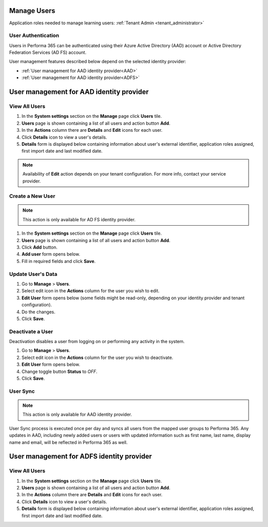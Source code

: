.. _manage_users:

Manage Users
============

Application roles needed to manage learning users: :ref:`Tenant Admin <tenant_administrator>`

User Authentication
^^^^^^^^^^^^^^^^^^^^^^^^^^^^^^^^^^^^^^^^

Users in Performa 365 can be authenticated using their Azure Active Directory (AAD) account or Active Directory Federation Services (AD FS) account. 

User management features described below depend on the selected identity provider:

* :ref:`User management for AAD identity provider<AAD>`
* :ref:`User management for AAD identity provider<ADFS>`

.. _AAD:

User management for AAD identity provider
================================================

View All Users
^^^^^^^^^^^^^^

#. In the **System settings** section on the **Manage** page click **Users** tile.
#. **Users** page is shown containing a list of all users and action button **Add**.
#. In the **Actions** column there are **Details** and **Edit** icons for each user.
#. Click **Details** icon to view a user's details.
#. **Details** form is displayed below containing information about user's external identifier, application roles assigned, first import date and last modified date.

.. note:: Availability of **Edit** action depends on your tenant configuration. For more info, contact your service provider.

Create a New User
^^^^^^^^^^^^^^

.. note:: This action is only available for AD FS identity provider.

#. In the **System settings** section on the **Manage** page click **Users** tile.
#. **Users** page is shown containing a list of all users and action button **Add**.
#. Click **Add** button.
#. **Add user** form opens below.
#. Fill in required fields and click **Save**.

Update User's Data
^^^^^^^^^^^^^^

#. Go to **Manage** > **Users**.
#. Select edit icon in the **Actions** column for the user you wish to edit.
#. **Edit User** form opens below (some fields might be read-only, depending on your identity provider and tenant configuration).
#. Do the changes.
#. Click **Save**.

Deactivate a User
^^^^^^^^^^^^^^^^^

Deactivation disables a user from logging on or performing any activity in the system. 

#. Go to **Manage** > **Users**.
#. Select edit icon in the **Actions** column for the user you wish to deactivate.
#. **Edit User** form opens below.
#. Change toggle button **Status**  to *OFF*.
#. Click **Save**.

User Sync
^^^^^^^^^^^^

.. note:: This action is only available for AAD identity provider.

User Sync process is executed once per day and syncs all users from the mapped user groups to Performa 365. Any updates in AAD, including newly added users or users with updated information such as first name, last name, display name and email, will be reflected in Performa 365 as well.

.. _ADFS:

User management for ADFS identity provider
================================================

View All Users
^^^^^^^^^^^^^^

#. In the **System settings** section on the **Manage** page click **Users** tile.
#. **Users** page is shown containing a list of all users and action button **Add**.
#. In the **Actions** column there are **Details** and **Edit** icons for each user.
#. Click **Details** icon to view a user's details.
#. **Details** form is displayed below containing information about user's external identifier, application roles assigned, first import date and last modified date.
